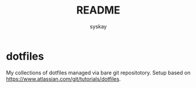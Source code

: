 #+TITLE: README
#+AUTHOR: syskay
#+EMAIL: syskay@gmail.com

* dotfiles
My collections of dotfiles managed via bare git repositotory. Setup based on https://www.atlassian.com/git/tutorials/dotfiles.

